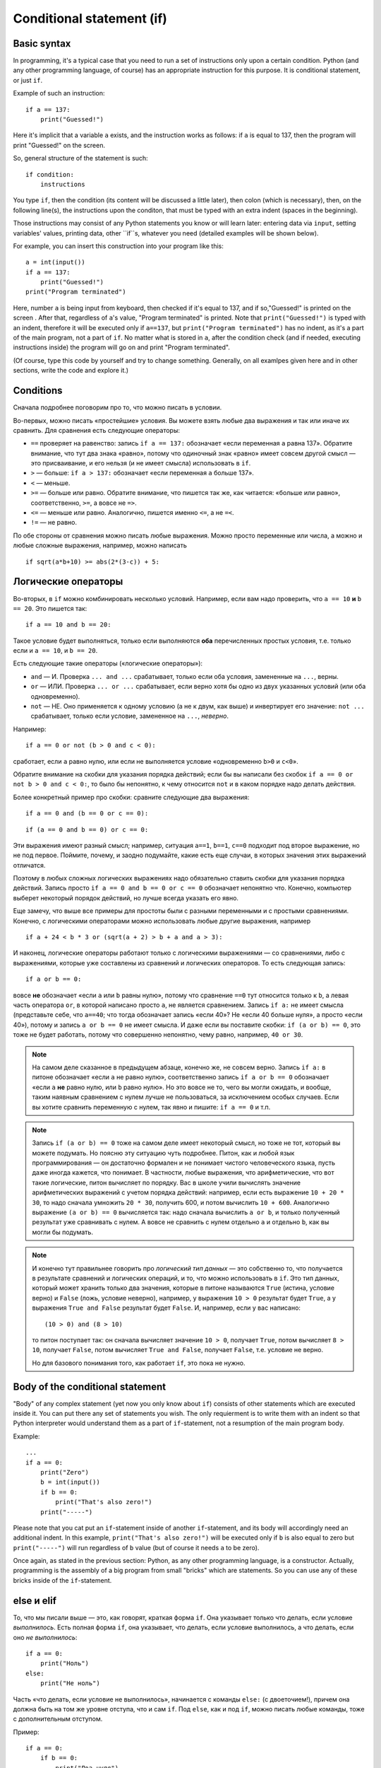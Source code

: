 .. highlight:: python

Conditional statement (if)
=======================================

Basic syntax
-----------------

In programming, it's a typical case that you need to run a set of instructions only upon a certain condition. Python (and any other programming language, of course) has an appropriate instruction for this purpose. It is conditional statement, or just ``if``.

Example of such an instruction::

    if a == 137:
        print("Guessed!")

Here it's implicit that a variable ``a`` exists, and the instruction works as follows:
if ``a`` is equal to 137, then the program will print "Guessed!" on the screen.

So, general structure of the statement is such::

    if condition:
        instructions

You type ``if``, then the condition (its content will be discussed a little later),
then colon (which is necessary), then, on the following line(s), the instructions upon the conditon,
that must be typed with an extra indent (spaces in the beginning).

Those instructions may consist of any Python statements you know or will learn later:
entering data via  ``input``, setting variables' values, printing data, other ``if``s, whatever you need
(detailed examples will be shown below).

For example, you can insert this construction into your program like this::

    a = int(input())
    if a == 137:
        print("Guessed!")
    print("Program terminated")

Here, number ``a`` is being input from keyboard, then checked if it's equal to 137, and if so,"Guessed!"
is printed on the screen . After that, regardless of ``a``'s value, "Program terminated" is printed.
Note that ``print("Guessed!")`` is typed with an indent, therefore it will be executed only if ``a==137``, but
``print("Program terminated")`` has no indent, as it's a part of the main program, not a part of ``if``.
No matter what is stored in ``a``, after the condition check (and if needed, executing instructions inside) the program will go on and print "Program terminated".

(Of course, type this code by yourself and try to change something. Generally, on all examlpes
given here and in other sections, write the code and explore it.)


Conditions
----------

Сначала подробнее поговорим про то, что можно писать в условии.

Во-первых, можно писать «простейшие» условия. Вы можете взять любые два выражения
и так или иначе их сравнить. Для сравнения есть следующие операторы:

- ``==`` проверяет на равенство: запись ``if a == 137:`` обозначает «если переменная ``a``
  равна 137». Обратите внимание, что тут два знака «равно», потому что одиночный знак «равно»
  имеет совсем другой смысл — это присваивание, и его нельзя (и не имеет смысла) использовать в ``if``.
- ``>`` — больше: ``if a > 137:`` обозначает «если переменная ``a`` больше 137».
- ``<`` — меньше.
- ``>=`` — больше или равно. Обратите внимание, что пишется так же, как читается: «больше или равно»,
  соответственно, ``>=``, а вовсе не ``=>``.
- ``<=`` — меньше или равно. Аналогично, пишется именно ``<=``, а не ``=<``.
- ``!=`` — не равно.

По обе стороны от сравнения можно писать любые выражения. Можно просто переменные или числа,
а можно и любые сложные выражения, например, можно написать ::

    if sqrt(a*b+10) >= abs(2*(3-c)) + 5:

Логические операторы
--------------------

Во-вторых, в ``if`` можно комбинировать несколько условий. Например, если вам надо проверить,
что ``a == 10`` **и** ``b == 20``. Это пишется так::

    if a == 10 and b == 20:

Такое условие будет выполняться, только если выполняются **оба** перечисленных простых условия, 
т.е. только если и ``a == 10``, и ``b == 20``.

Есть следующие такие операторы («логические операторы»):

- ``and`` — И. Проверка ``... and ...`` срабатывает, только если оба условия, замененные на ``...``, верны.
- ``or`` — ИЛИ. Проверка ``... or ...`` срабатывает, если верно хотя бы одно из двух указанных условий (или оба одновременно).
- ``not`` — НЕ. Оно применяется к одному условию (а не к двум, как выше) и инвертирует его значение: ``not ...`` срабатывает, только если
  условие, замененное на ``...``, *неверно*.

Например::

    if a == 0 or not (b > 0 and c < 0):

сработает, если ``a`` равно нулю, или если не выполняется условие «одновременно ``b>0`` и ``c<0``». 

Обратите внимание на скобки для указания порядка действий;
если бы вы написали без скобок ``if a == 0 or not b > 0 and c < 0:``, то было бы непонятно,
к чему относится ``not`` и в каком порядке надо делать действия.

Более конкретный пример про скобки: сравните следующие два выражения::

    if a == 0 and (b == 0 or c == 0):

::

    if (a == 0 and b == 0) or c == 0:

Эти выражения имеют разный смысл; например, ситуация ``a==1``, ``b==1``, ``c==0`` подходит под второе выражение,
но не под первое. Поймите, почему, и заодно подумайте, какие есть еще случаи,
в которых значения этих выражений отличатся. 

Поэтому в любых сложных логических выражениях надо обязательно ставить скобки для указания порядка действий.
Запись просто ``if a == 0 and b == 0 or c == 0`` обозначает непонятно что. Конечно, компьютер выберет некоторый порядок действий,
но лучше всегда указать его явно.

Еще замечу, что выше все примеры для простоты были с разными переменными и с простыми сравнениями. Конечно,
с логическими операторами можно использовать любые другие выражения, например ::

    if a + 24 < b * 3 or (sqrt(a + 2) > b + a and a > 3):

И наконец, логические операторы работают только с логическими выражениями — со сравнениями, либо 
с выражениями, которые уже составлены из сравнений и логических операторов. То есть следующая запись::

    if a or b == 0:

вовсе **не** обозначает «если ``a`` или ``b`` равны нулю», потому что сравнение ``==0`` тут относится только к ``b``,
а левая часть оператора ``or``, в которой написано просто ``a``, не является сравнением.
Запись ``if a:`` не имеет смысла (представьте себе, что ``a==40``; что тогда обозначает запись «если 40»? Не «если 40 больше нуля», 
а просто «если 40»), потому и запись ``a or b == 0`` не имеет смысла. И даже если вы поставите скобки: ``if (a or b) == 0``,
это тоже не будет работать, потому что совершенно непонятно, чему равно, например, ``40 or 30``.

.. note::
  
    На самом деле сказанное в предыдущем абзаце, конечно же, не совсем верно. Запись ``if a:`` в питоне обозначает «если ``a`` не равно нулю», соответственно запись
    ``if a or b == 0`` обозначает «если ``a`` **не** равно нулю, или ``b`` равно нулю». Но это вовсе не то, чего вы могли ожидать,
    и вообще, таким наявным сравнением с нулем лучше не пользоваться, за исключением особых случаев. Если вы хотите сравнить переменную
    с нулем, так явно и пишите: ``if a == 0`` и т.п.

.. note::

    Запись ``if (a or b) == 0`` тоже на самом деле имеет некоторый смысл, но тоже не тот, который вы можете подумать.
    Но поясню эту ситуацию чуть подробнее. Питон, как и любой язык программирования — он достаточно формален и не понимает чистого человеческого языка,
    пусть даже иногда кажется, что понимает. В частности, любые выражения, что арифметические, что вот такие логические,
    питон вычисляет по порядку. Вас в школе учили вычислять значение арифметических выражений с учетом порядка действий: например,
    если есть выражение ``10 + 20 * 30``, то надо сначала умножить ``20 * 30``, получить 600, и потом вычислить ``10 + 600``.
    Аналогично выражение ``(a or b) == 0`` вычисляется так: надо сначала вычислить ``a or b``, и только полученный результат уже сравнивать с нулем.
    А вовсе не сравнить с нулем отдельно ``a`` и отдельно ``b``, как вы могли бы подумать.

.. note::

    И конечно тут правильнее говорить про *логический тип данных* — это собственно то, что получается в результате сравнений
    и логических операций, и то, что можно использовать в ``if``. Это тип данных, который может хранить
    только два значения, которые в питоне называются ``True`` (истина, условие верно) и ``False`` (ложь, условие неверно), 
    например, у выражения ``10 > 0`` результат будет ``True``,
    а у выражения ``True and False`` результат будет ``False``. И, например, если у вас написано::

        (10 > 0) and (8 > 10)

    то питон поступает так: он сначала вычисляет значение ``10 > 0``, получает ``True``, потом вычисляет ``8 > 10``,
    получает ``False``, потом вычисляет ``True and False``, получает ``False``, т.е. условие не верно.

    Но для базового понимания того, как работает ``if``, это пока не нужно.

.. highlight:: python

Body of the conditional statement
---------------------------------

"Body" of any complex statement (yet now you only know about ``if``)
consists of other statements which are executed inside it. You can put there
any set of statements you wish. The only requierment is to write them with an indent
so that Python interpreter would understand them as a part of ``if``-statement,
not a resumption of the main program body.

Example::

    ...
    if a == 0:
        print("Zero")
        b = int(input())
        if b == 0:
            print("That's also zero!")
        print("-----")

Please note that you cat put an ``if``-statement inside of another ``if``-statement,
and its body will accordingly need an additional indent. In this example,
``print("That's also zero!")`` will be executed only if ``b`` is also equal to zero
but ``print("-----")`` will run regardless of ``b`` value (but of course it needs ``a`` to be zero).

Once again, as stated in the previous section: Python, as any other programming language,
is a constructor. Actually, programming is the assembly of a big program from small "bricks"
which are statements. So you can use any of these bricks inside of the ``if``-statement.

else и elif
-----------

То, что мы писали выше — это, как говорят, краткая форма ``if``. Она указывает только что делать, если условие *выполнилось*.
Есть полная форма ``if``, она указывает, что делать, если условие выполнилось, а что делать, если оно *не выполнилось*::

    if a == 0:
        print("Ноль")
    else:
        print("Не ноль")

Часть «что делать, если условие не выполнилось», начинается с команды ``else:`` (с двоеточием!), причем она должна быть на том же уровне отступа,
что и сам ``if``. Под ``else``, как и под ``if``, можно писать любые команды,
тоже с дополнительным отступом.

Пример::

    if a == 0:
        if b == 0:
            print("Два нуля")
        else:
            print("Только b не ноль")
    else:
        if b == 0:
            print("Только a не ноль")
        else:
            print("Обе переменные не нули")

Естественно, в ``else`` нельзя писать никаких еще условий — питон будет выполнять там код всегда, если условие соответствующего ``if``
не выполнилось. Иногда бывает нужно, если условие ``if`` не выполнилось, то проверить какое-нибудь еще условие.
Это, конечно, можно писать так::

    if a < 0:
        print("Отрицательное")
    else:
        if a == 0:
            print("Ноль")
        else:
            print("Положительное")

Но это длинновато и сложно, плюс если таких вариантов много, то получится очень большой отступ. Поэтому есть еще специальная команда
``elif``, обозначающая ``else if``. Можно писать так::

    if a < 0:
        print("Отрицательное")
    elif a == 0:
        print("Ноль")
    else:
        print("Положительное")

Это полный эквивалент предыдущего кода, только чуть покороче и — главное — без лишних отступов ступенькой.
Еще раз: ``elif`` — это просто сокращение от ``else if``, позволяющее чуть красивее писать код, ничего больше.

Еще пример::

    if d = "Notrh":
        print("Идем на север")
    elif d == "South":
        print("Идем на юг")
    elif d == "West":
        print("Идем на запад")
    elif d == "East":
        print("Идем на восток")
    else:
        print("??!!")

То же самое можно было бы написать и через ``else``/``if``, но были бы очень некрасивые отступы.

Примеры решения задач
---------------------

Приведу несколько примеров задач, аналогичных тем, которые встречаются на олимпиадах
и в моем курсе.

.. task::

    Кондиционер включается, если в комнате температура больше 20 градусов; если же температура 20 градусов или ниже,
    кондиционер выключается [1]_. Напишите программу, которая определит, что будет делать кондиционер.

    **Входные данные**: Вводится одно целое число — текущая температура в комнате.

    **Входные данные**: Выведите строку ``on``, если кондиционер включится, и ``off``, если выключится.

    **Пример**:

    Входные данные::

        22

    Выходные данные::

        on
    |
    |
    |

Надо считать одно число, дальше написать сравнение с 20 и, в зависимости от результата, вывести одну из двух строк::

    n = int(input())
    if n > 20:
        print("on")
    else:
        print("off")

.. task::

    Новая модель кондиционера учитывает еще и влажность в помещении. Поскольку при охлаждении влажность повышается,
    то кондиционер ни в коем случае не включается, если влажность в помещении превышает 80%.

    Кроме того, на этом кондиционере требуемую температуру можно настраивать с пульта. Таким образом, если пользователь выставил
    с пульта температуру :math:`T` градусов, то кондиционер включается, если температура в комнате строго больше :math:`T`, а влажность 80% или ниже.
    Если же хотя бы одно из условий не выполняется, то кондиционер выключается.

    **Входные данные**: На одной строке вводятся три числа — выставленная пользователем температура (:math:`T`), 
    текущая температура в комнате и текущая влажность в комнате. Температуры указаны в градусах, влажность — в процентах.

    **Входные данные**: Выведите строку ``on``, если кондиционер включится, и ``off``, если выключится.

    **Пример**:

    Входные данные::

        20 22 60

    Выходные данные::

        on
    |
    |
    |

Тут надо написать чуть более сложное условие: если температура превышает заданную, а влажность не превышает, то кондиционер включается, иначе нет::

    t0, t1, h = map(int input().split())
    if t1 > t0 and h <= 80:
        print("on")
    else:
        print("off")

Обратите внимание, что надо очень аккуратно писать строгие или нестрогие условия («больше» или «больше или равно»; аналогично «меньше» 
или «меньше или равно»).
В условии сказано, что кондиционер включается, только если температура **строго выше** заданной (т.е. «больше», а не «больше или равна»),
а влажность **не превышает** 80% (т.е. «меньше или равна», а не «меньше»).

.. task::

    У Маши в комнате висит простой кондиционер. Он включается, если в комнате температура больше 20 градусов; если же температура 20 градусов или ниже,
    кондиционер выключается. Маша хочет охладить комнату, но она умная и понимает, что если температура воздуха на улице ниже, чем в комнате, 
    то надо не включать кондиционер, а открыть окно. Напишите программу, которая определит, что будет делать Маша.

    **Входные данные**: На первой строке вводится одно число — температура в комнате. На второй строке одно число — температура на улице.

    **Входные данные**: Выведите строку ``ac on``, если Маше надо включить кондиционер и он включится, ``ac off``, если Маша
    попробует включить кондиционер, но он не включится, и ``open window``, если Маше достаточно просто открыть окно.

    **Пример**:

    Входные данные::

        22
        10

    Выходные данные:

    .. code-block:: text

        open window

    Входные данные::

        18
        20

    Выходные данные::

        ac off
    |
    |
    |

Сначала, конечно, надо считать два числа::

    t_in = int(input())
    t_out = int(input())

Тут (как и во многих других задачах) есть несколько способов решения. Можно, например, сначала написать условие, когда стоит включать кондиционер:
``if t_in <= t_out``, и дальше внутри этого ``if``'а разобрать ситуацию с кондиционером. Полный код получится такой::

    t_in = int(input())
    t_out = int(input())
    if t_in <= t_out:
        if t_in > 20:
            print("ac on")
        else:
            print("ac off")
    else:
        print("open window")

Но можно и сделать так, чтобы вложенные ``if``'ы не были нужны, сначала проверив, не стоит ли открыть окно::

    t_in = int(input())
    t_out = int(input())
    if t_in > t_out:
        print("open window")
    elif t_in > 20:
        print("ac on")
    else:
        print("ac off")

.. task::

    На уроке физкультуры тренер говорит «на первый-второй рассчитайтесь». Вася стоит :math:`N`-ым по счету. Что он скажет, «первый» или «второй»?

    **Входные данные**: На первой строке вводится одно число :math:`N`.

    **Входные данные**: Выведите строку ``first``, если Вася скажет «первый», и ``second``, если «второй».

    **Пример**:

    Входные данные::

        3

    Выходные данные:

    .. code-block:: text

        first
    |
    |
    |

Очевидно, ответ зависит от того, четное число :math:`N` или нет. Четность числа можно проверить, взяв остаток от деления на 2::

    n = int(input())
    if n % 2 == 1:
        print("first")
    else:
        print("second")


.. [1] Конечно, настоящие кондиционеры работают не совсем так, у них пороги включения и выключения разные (так называемый гистерезис).

